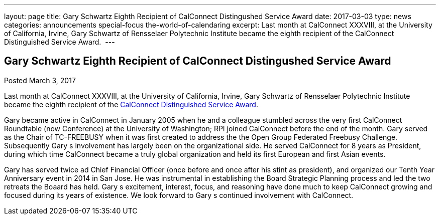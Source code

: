 ---
layout: page
title: Gary Schwartz Eighth Recipient of CalConnect Distingushed Service Award
date: 2017-03-03
type: news
categories: announcements special-focus the-world-of-calendaring
excerpt: Last month at CalConnect XXXVIII, at the University of California, Irvine, Gary Schwartz of Rensselaer Polytechnic Institute became the eighth recipient of the CalConnect Distinguished Service Award. 
---

== Gary Schwartz Eighth Recipient of CalConnect Distingushed Service Award

Posted March 3, 2017 

Last month at CalConnect XXXVIII, at the University of California, Irvine, Gary Schwartz of Rensselaer Polytechnic Institute became the eighth recipient of the https://www.calconnect.org/membership/distinguished-service-award[CalConnect Distinguished Service Award].&nbsp;

Gary became active in CalConnect in January 2005 when he and a colleague stumbled across the very first CalConnect Roundtable (now Conference) at the University of Washington; RPI joined CalConnect before the end of the month. Gary served as the Chair of TC-FREEBUSY when it was first created to address the the Open Group Federated Freebusy Challenge. Subsequently Gary s involvement has largely been on the organizational side. He served CalConnect for 8 years as President, during which time CalConnect became a truly global organization and held its first European and first Asian events.

Gary has served twice ad Chief Financial Officer (once before and once after his stint as president), and organized our Tenth Year Anniversary event in 2014 in San Jose. He was instrumental in establishing the Board Strategic Planning process and led the two retreats the Boaard has held. Gary s excitement, interest, focus, and reasoning have done much to keep CalConnect growing and focused during its years of existence. We look forward to Gary s continued involvement with CalConnect.


